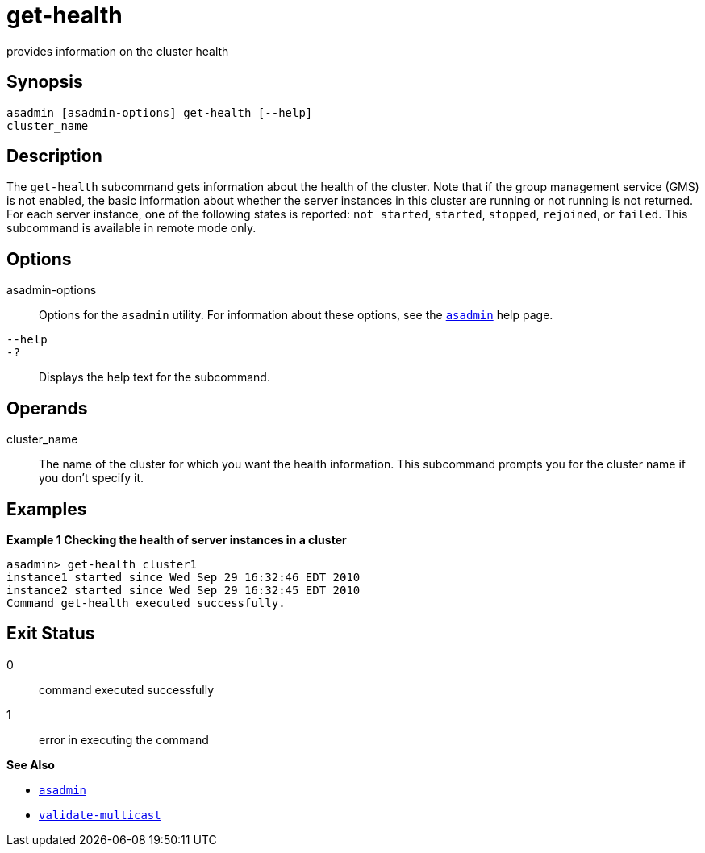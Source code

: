 [[get-health]]
= get-health

provides information on the cluster health

[[synopsis]]
== Synopsis

[source,shell]
----
asadmin [asadmin-options] get-health [--help] 
cluster_name
----

[[description]]
== Description

The `get-health` subcommand gets information about the health of the cluster. Note that if the group management service (GMS) is not enabled,
the basic information about whether the server instances in this cluster are running or not running is not returned. For each server instance,
one of the following states is reported: `not started`, `started`, `stopped`, `rejoined`, or `failed`. This subcommand is available in remote mode only.

[[options]]
== Options

asadmin-options::
  Options for the `asadmin` utility. For information about these options, see the xref:asadmin.adoc#asadmin-1m[`asadmin`] help page.
`--help`::
`-?`::
  Displays the help text for the subcommand.

[[operands]]
== Operands

cluster_name::
  The name of the cluster for which you want the health information. This subcommand prompts you for the cluster name if you don't specify it.

[[examples]]
== Examples

*Example 1 Checking the health of server instances in a cluster*

[source,shell]
----
asadmin> get-health cluster1
instance1 started since Wed Sep 29 16:32:46 EDT 2010
instance2 started since Wed Sep 29 16:32:45 EDT 2010
Command get-health executed successfully.
----

[[exit-status]]
== Exit Status

0::
  command executed successfully
1::
  error in executing the command

*See Also*

* xref:asadmin.adoc#asadmin-1m[`asadmin`]
* xref:validate-multicast.adoc#validate-multicast[`validate-multicast`]


